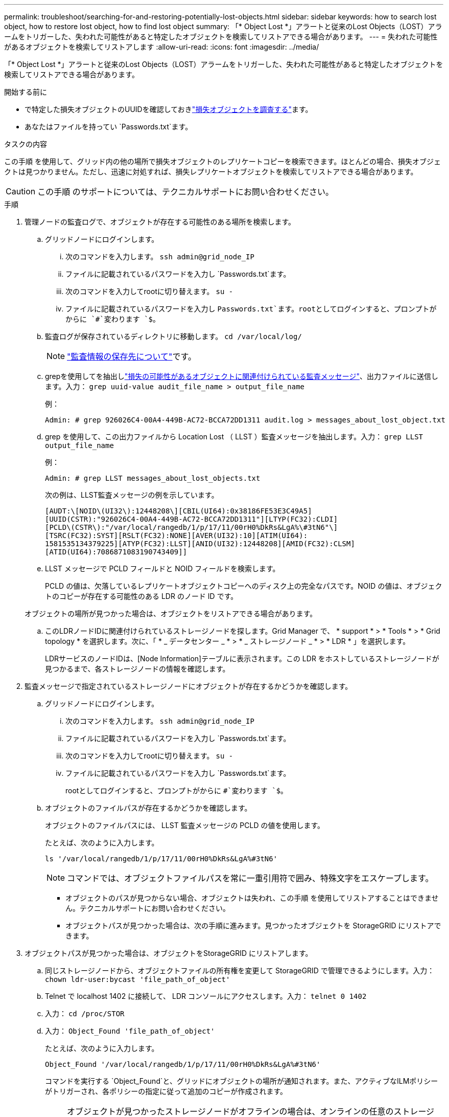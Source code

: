 ---
permalink: troubleshoot/searching-for-and-restoring-potentially-lost-objects.html 
sidebar: sidebar 
keywords: how to search lost object, how to restore lost object, how to find lost object 
summary: 「* Object Lost *」アラートと従来のLost Objects（LOST）アラームをトリガーした、失われた可能性があると特定したオブジェクトを検索してリストアできる場合があります。 
---
= 失われた可能性があるオブジェクトを検索してリストアします
:allow-uri-read: 
:icons: font
:imagesdir: ../media/


[role="lead"]
「* Object Lost *」アラートと従来のLost Objects（LOST）アラームをトリガーした、失われた可能性があると特定したオブジェクトを検索してリストアできる場合があります。

.開始する前に
* で特定した損失オブジェクトのUUIDを確認しておきlink:../troubleshoot/investigating-lost-objects.html["損失オブジェクトを調査する"]ます。
* あなたはファイルを持ってい `Passwords.txt`ます。


.タスクの内容
この手順 を使用して、グリッド内の他の場所で損失オブジェクトのレプリケートコピーを検索できます。ほとんどの場合、損失オブジェクトは見つかりません。ただし、迅速に対処すれば、損失レプリケートオブジェクトを検索してリストアできる場合があります。


CAUTION: この手順 のサポートについては、テクニカルサポートにお問い合わせください。

.手順
. 管理ノードの監査ログで、オブジェクトが存在する可能性のある場所を検索します。
+
.. グリッドノードにログインします。
+
... 次のコマンドを入力します。 `ssh admin@grid_node_IP`
... ファイルに記載されているパスワードを入力し `Passwords.txt`ます。
... 次のコマンドを入力してrootに切り替えます。 `su -`
... ファイルに記載されているパスワードを入力し `Passwords.txt`ます。rootとしてログインすると、プロンプトがからに `#`変わります `$`。


.. 監査ログが保存されているディレクトリに移動します。 `cd /var/local/log/`
+
[NOTE]
====
link:../monitor/configure-audit-messages.html#select-audit-information-destinations["監査情報の保存先について"]です。

====
.. grepを使用してを抽出しlink:../audit/object-ingest-transactions.html["損失の可能性があるオブジェクトに関連付けられている監査メッセージ"]、出力ファイルに送信します。入力： `grep uuid-value audit_file_name > output_file_name`
+
例：

+
[listing]
----
Admin: # grep 926026C4-00A4-449B-AC72-BCCA72DD1311 audit.log > messages_about_lost_object.txt
----
.. grep を使用して、この出力ファイルから Location Lost （ LLST ）監査メッセージを抽出します。入力： `grep LLST output_file_name`
+
例：

+
[listing]
----
Admin: # grep LLST messages_about_lost_objects.txt
----
+
次の例は、LLST監査メッセージの例を示しています。

+
[listing]
----
[AUDT:\[NOID\(UI32\):12448208\][CBIL(UI64):0x38186FE53E3C49A5]
[UUID(CSTR):"926026C4-00A4-449B-AC72-BCCA72DD1311"][LTYP(FC32):CLDI]
[PCLD\(CSTR\):"/var/local/rangedb/1/p/17/11/00rH0%DkRs&LgA%\#3tN6"\]
[TSRC(FC32):SYST][RSLT(FC32):NONE][AVER(UI32):10][ATIM(UI64):
1581535134379225][ATYP(FC32):LLST][ANID(UI32):12448208][AMID(FC32):CLSM]
[ATID(UI64):7086871083190743409]]
----
.. LLST メッセージで PCLD フィールドと NOID フィールドを検索します。
+
PCLD の値は、欠落しているレプリケートオブジェクトコピーへのディスク上の完全なパスです。NOID の値は、オブジェクトのコピーが存在する可能性のある LDR のノード ID です。

+
オブジェクトの場所が見つかった場合は、オブジェクトをリストアできる場合があります。

.. このLDRノードIDに関連付けられているストレージノードを探します。Grid Manager で、 * support * > * Tools * > * Grid topology * を選択します。次に、「 * _ データセンター _ * > * _ ストレージノード _ * > * LDR * 」を選択します。
+
LDRサービスのノードIDは、[Node Information]テーブルに表示されます。この LDR をホストしているストレージノードが見つかるまで、各ストレージノードの情報を確認します。



. 監査メッセージで指定されているストレージノードにオブジェクトが存在するかどうかを確認します。
+
.. グリッドノードにログインします。
+
... 次のコマンドを入力します。 `ssh admin@grid_node_IP`
... ファイルに記載されているパスワードを入力し `Passwords.txt`ます。
... 次のコマンドを入力してrootに切り替えます。 `su -`
... ファイルに記載されているパスワードを入力し `Passwords.txt`ます。
+
rootとしてログインすると、プロンプトがからに `#`変わります `$`。



.. オブジェクトのファイルパスが存在するかどうかを確認します。
+
オブジェクトのファイルパスには、 LLST 監査メッセージの PCLD の値を使用します。

+
たとえば、次のように入力します。

+
[listing]
----
ls '/var/local/rangedb/1/p/17/11/00rH0%DkRs&LgA%#3tN6'
----
+

NOTE: コマンドでは、オブジェクトファイルパスを常に一重引用符で囲み、特殊文字をエスケープします。

+
*** オブジェクトのパスが見つからない場合、オブジェクトは失われ、この手順 を使用してリストアすることはできません。テクニカルサポートにお問い合わせください。
*** オブジェクトパスが見つかった場合は、次の手順に進みます。見つかったオブジェクトを StorageGRID にリストアできます。




. オブジェクトパスが見つかった場合は、オブジェクトをStorageGRID にリストアします。
+
.. 同じストレージノードから、オブジェクトファイルの所有権を変更して StorageGRID で管理できるようにします。入力： `chown ldr-user:bycast 'file_path_of_object'`
.. Telnet で localhost 1402 に接続して、 LDR コンソールにアクセスします。入力： `telnet 0 1402`
.. 入力： `cd /proc/STOR`
.. 入力： `Object_Found 'file_path_of_object'`
+
たとえば、次のように入力します。

+
[listing]
----
Object_Found '/var/local/rangedb/1/p/17/11/00rH0%DkRs&LgA%#3tN6'
----
+
コマンドを実行する `Object_Found`と、グリッドにオブジェクトの場所が通知されます。また、アクティブなILMポリシーがトリガーされ、各ポリシーの指定に従って追加のコピーが作成されます。

+

NOTE: オブジェクトが見つかったストレージノードがオフラインの場合は、オンラインの任意のストレージノードにオブジェクトをコピーできます。オンラインのストレージノードの /var/local/rangedb ディレクトリにオブジェクトを配置します。次に、オブジェクトへのファイルパスを使用してコマンドを実行し `Object_Found`ます。

+
*** オブジェクトをリストアできない場合、 `Object_Found`コマンドは失敗します。テクニカルサポートにお問い合わせください。
*** オブジェクトが StorageGRID に正常にリストアされた場合は、成功を伝えるメッセージが表示されます。例：
+
[listing]
----
ade 12448208: /proc/STOR > Object_Found '/var/local/rangedb/1/p/17/11/00rH0%DkRs&LgA%#3tN6'

ade 12448208: /proc/STOR > Object found succeeded.
First packet of file was valid. Extracted key: 38186FE53E3C49A5
Renamed '/var/local/rangedb/1/p/17/11/00rH0%DkRs&LgA%#3tN6' to '/var/local/rangedb/1/p/17/11/00rH0%DkRt78Ila#3udu'
----
+
次の手順に進みます。





. オブジェクトがStorageGRIDにリストアされた場合は、新しい場所が作成されたことを確認します。
+
.. を使用してGrid Managerにサインインしlink:../admin/web-browser-requirements.html["サポートされている Web ブラウザ"]ます。
.. ILM * > * Object metadata lookup * を選択します。
.. UUIDを入力し、*[検索]*を選択します。
.. メタデータを確認し、新しい場所を確認します。


. 管理ノードから、監査ログを検索してこのオブジェクトを ORLM 監査メッセージで探し、必要に応じて情報ライフサイクル管理（ ILM ）によってコピーが配置されていることを確認します。
+
.. グリッドノードにログインします。
+
... 次のコマンドを入力します。 `ssh admin@grid_node_IP`
... ファイルに記載されているパスワードを入力し `Passwords.txt`ます。
... 次のコマンドを入力してrootに切り替えます。 `su -`
... ファイルに記載されているパスワードを入力し `Passwords.txt`ます。rootとしてログインすると、プロンプトがからに `#`変わります `$`。


.. 監査ログが保存されているディレクトリに移動します。 `cd /var/local/log/`
.. grep を使用して、オブジェクトに関連付けられている監査メッセージを出力ファイルに抽出します。入力： `grep uuid-value audit_file_name > output_file_name`
+
例：

+
[listing]
----
Admin: # grep 926026C4-00A4-449B-AC72-BCCA72DD1311 audit.log > messages_about_restored_object.txt
----
.. grep を使用して、この出力ファイルから Object Rules Met （ ORLM ）監査メッセージを抽出します。入力： `grep ORLM output_file_name`
+
例：

+
[listing]
----
Admin: # grep ORLM messages_about_restored_object.txt
----
+
次の例は、ORLM監査メッセージの例を示しています。

+
[listing]
----
[AUDT:[CBID(UI64):0x38186FE53E3C49A5][RULE(CSTR):"Make 2 Copies"]
[STAT(FC32):DONE][CSIZ(UI64):0][UUID(CSTR):"926026C4-00A4-449B-AC72-BCCA72DD1311"]
[LOCS(CSTR):"**CLDI 12828634 2148730112**, CLDI 12745543 2147552014"]
[RSLT(FC32):SUCS][AVER(UI32):10][ATYP(FC32):ORLM][ATIM(UI64):1563398230669]
[ATID(UI64):15494889725796157557][ANID(UI32):13100453][AMID(FC32):BCMS]]
----
.. 監査メッセージで LOCS フィールドを検索します。
+
このフィールドの CLDI の値は、オブジェクトコピーが作成されたノード ID とボリューム ID です。このメッセージは、 ILM が適用され、 2 つのオブジェクトコピーがグリッド内の 2 つの場所に作成されたことを示しています。



. link:resetting-lost-and-missing-object-counts.html["損失オブジェクトと欠落オブジェクトのカウントをリセットします"]をクリックします。

